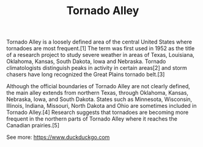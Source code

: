 :PROPERTIES:
:ID:       9ab44459-f40f-407c-a101-4e87ac66d1b7
:END:
#+TITLE: Tornado Alley
Tornado Alley is a loosely defined area of the central United States where tornadoes are most frequent.[1] The term was first used in 1952 as the title of a research project to study severe weather in areas of Texas, Louisiana, Oklahoma, Kansas, South Dakota, Iowa and Nebraska. Tornado climatologists distinguish peaks in activity in certain areas[2] and storm chasers have long recognized the Great Plains tornado belt.[3]

Although the official boundaries of Tornado Alley are not clearly defined, the main alley extends from northern Texas, through Oklahoma, Kansas, Nebraska, Iowa, and South Dakota. States such as Minnesota, Wisconsin, Illinois, Indiana, Missouri, North Dakota and Ohio are sometimes included in Tornado Alley.[4] Research suggests that tornadoes are becoming more frequent in the northern parts of Tornado Alley where it reaches the Canadian prairies.[5]

See more: https://www.duckduckgo.com